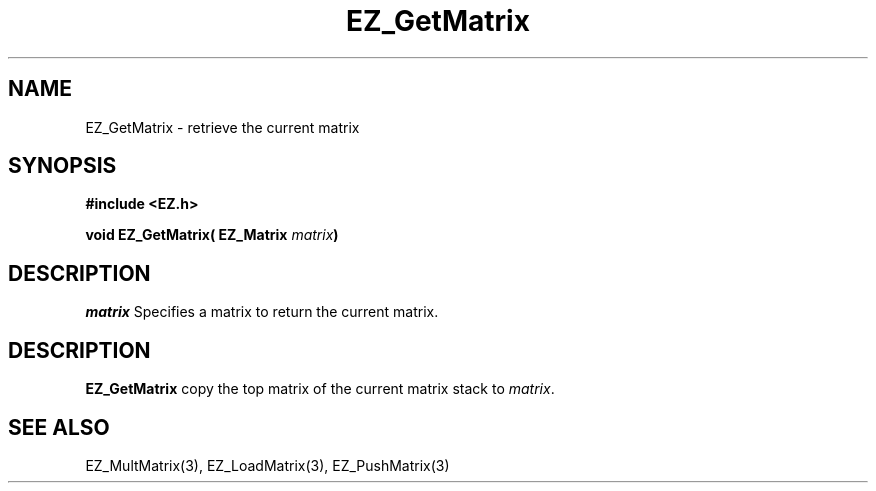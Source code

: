 '\"
'\" Copyright (c) 1997 Maorong Zou
'\" 
.TH EZ_GetMatrix 3 "" EZWGL "EZWGL Functions"
.BS
.SH NAME
EZ_GetMatrix \- retrieve the current matrix

.SH SYNOPSIS
.nf
.B #include <EZ.h>
.sp
.BI "void EZ_GetMatrix( EZ_Matrix " matrix )

.SH DESCRIPTION
\fImatrix\fR Specifies a matrix to return the current matrix.

.SH DESCRIPTION
\fBEZ_GetMatrix\fR copy the top matrix of the current matrix
stack to \fImatrix\fR.

.SH "SEE ALSO"
EZ_MultMatrix(3), EZ_LoadMatrix(3), EZ_PushMatrix(3)

